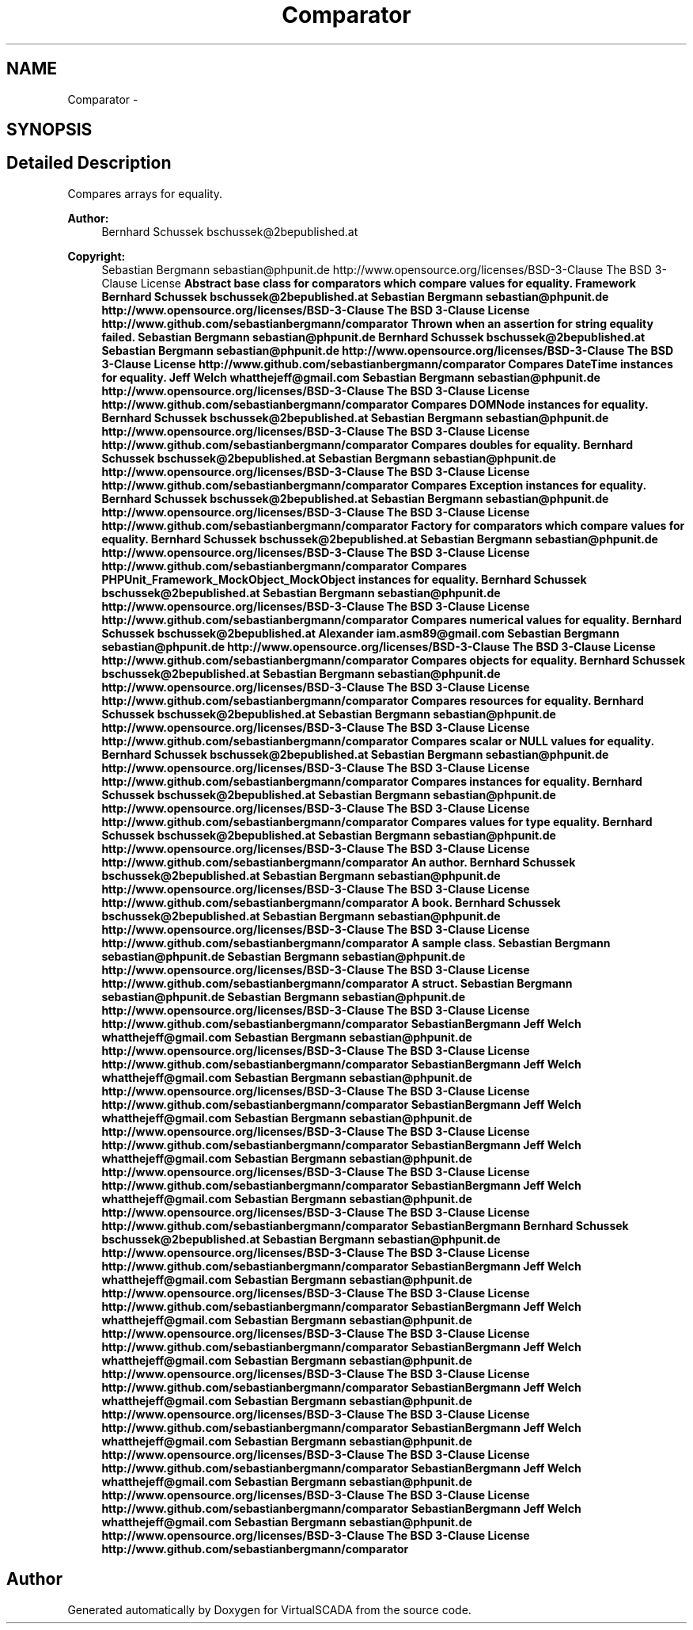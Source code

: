 .TH "Comparator" 3 "Tue Apr 14 2015" "Version 1.0" "VirtualSCADA" \" -*- nroff -*-
.ad l
.nh
.SH NAME
Comparator \- 
.SH SYNOPSIS
.br
.PP
.SH "Detailed Description"
.PP 
Compares arrays for equality\&.
.PP
\fBAuthor:\fP
.RS 4
Bernhard Schussek bschussek@2bepublished.at 
.RE
.PP
\fBCopyright:\fP
.RS 4
Sebastian Bergmann sebastian@phpunit.de  http://www.opensource.org/licenses/BSD-3-Clause The BSD 3-Clause License \fBAbstract base class for comparators which compare values for equality\&.  Framework  Bernhard Schussek bschussek@2bepublished.at  Sebastian Bergmann sebastian@phpunit.de  http://www.opensource.org/licenses/BSD-3-Clause The BSD 3-Clause License  http://www.github.com/sebastianbergmann/comparator Thrown when an assertion for string equality failed\&.  Sebastian Bergmann sebastian@phpunit.de  Bernhard Schussek bschussek@2bepublished.at  Sebastian Bergmann sebastian@phpunit.de  http://www.opensource.org/licenses/BSD-3-Clause The BSD 3-Clause License  http://www.github.com/sebastianbergmann/comparator Compares DateTime instances for equality\&.  Jeff Welch whatthejeff@gmail.com  Sebastian Bergmann sebastian@phpunit.de  http://www.opensource.org/licenses/BSD-3-Clause The BSD 3-Clause License  http://www.github.com/sebastianbergmann/comparator Compares DOMNode instances for equality\&.  Bernhard Schussek bschussek@2bepublished.at  Sebastian Bergmann sebastian@phpunit.de  http://www.opensource.org/licenses/BSD-3-Clause The BSD 3-Clause License  http://www.github.com/sebastianbergmann/comparator Compares doubles for equality\&.  Bernhard Schussek bschussek@2bepublished.at  Sebastian Bergmann sebastian@phpunit.de  http://www.opensource.org/licenses/BSD-3-Clause The BSD 3-Clause License  http://www.github.com/sebastianbergmann/comparator Compares Exception instances for equality\&.  Bernhard Schussek bschussek@2bepublished.at  Sebastian Bergmann sebastian@phpunit.de  http://www.opensource.org/licenses/BSD-3-Clause The BSD 3-Clause License  http://www.github.com/sebastianbergmann/comparator Factory for comparators which compare values for equality\&.  Bernhard Schussek bschussek@2bepublished.at  Sebastian Bergmann sebastian@phpunit.de  http://www.opensource.org/licenses/BSD-3-Clause The BSD 3-Clause License  http://www.github.com/sebastianbergmann/comparator Compares PHPUnit_Framework_MockObject_MockObject instances for equality\&.  Bernhard Schussek bschussek@2bepublished.at  Sebastian Bergmann sebastian@phpunit.de  http://www.opensource.org/licenses/BSD-3-Clause The BSD 3-Clause License  http://www.github.com/sebastianbergmann/comparator Compares numerical values for equality\&.  Bernhard Schussek bschussek@2bepublished.at  Alexander iam.asm89@gmail.com  Sebastian Bergmann sebastian@phpunit.de  http://www.opensource.org/licenses/BSD-3-Clause The BSD 3-Clause License  http://www.github.com/sebastianbergmann/comparator Compares objects for equality\&.  Bernhard Schussek bschussek@2bepublished.at  Sebastian Bergmann sebastian@phpunit.de  http://www.opensource.org/licenses/BSD-3-Clause The BSD 3-Clause License  http://www.github.com/sebastianbergmann/comparator Compares resources for equality\&.  Bernhard Schussek bschussek@2bepublished.at  Sebastian Bergmann sebastian@phpunit.de  http://www.opensource.org/licenses/BSD-3-Clause The BSD 3-Clause License  http://www.github.com/sebastianbergmann/comparator Compares scalar or NULL values for equality\&.  Bernhard Schussek bschussek@2bepublished.at  Sebastian Bergmann sebastian@phpunit.de  http://www.opensource.org/licenses/BSD-3-Clause The BSD 3-Clause License  http://www.github.com/sebastianbergmann/comparator Compares  instances for equality\&.  Bernhard Schussek bschussek@2bepublished.at  Sebastian Bergmann sebastian@phpunit.de  http://www.opensource.org/licenses/BSD-3-Clause The BSD 3-Clause License  http://www.github.com/sebastianbergmann/comparator Compares values for type equality\&.  Bernhard Schussek bschussek@2bepublished.at  Sebastian Bergmann sebastian@phpunit.de  http://www.opensource.org/licenses/BSD-3-Clause The BSD 3-Clause License  http://www.github.com/sebastianbergmann/comparator An author\&.  Bernhard Schussek bschussek@2bepublished.at  Sebastian Bergmann sebastian@phpunit.de  http://www.opensource.org/licenses/BSD-3-Clause The BSD 3-Clause License  http://www.github.com/sebastianbergmann/comparator A book\&.  Bernhard Schussek bschussek@2bepublished.at  Sebastian Bergmann sebastian@phpunit.de  http://www.opensource.org/licenses/BSD-3-Clause The BSD 3-Clause License  http://www.github.com/sebastianbergmann/comparator A sample class\&.  Sebastian Bergmann sebastian@phpunit.de  Sebastian Bergmann sebastian@phpunit.de  http://www.opensource.org/licenses/BSD-3-Clause The BSD 3-Clause License  http://www.github.com/sebastianbergmann/comparator A struct\&.  Sebastian Bergmann sebastian@phpunit.de  Sebastian Bergmann sebastian@phpunit.de  http://www.opensource.org/licenses/BSD-3-Clause The BSD 3-Clause License  http://www.github.com/sebastianbergmann/comparator  SebastianBergmann  Jeff Welch whatthejeff@gmail.com  Sebastian Bergmann sebastian@phpunit.de  http://www.opensource.org/licenses/BSD-3-Clause The BSD 3-Clause License  http://www.github.com/sebastianbergmann/comparator  SebastianBergmann  Jeff Welch whatthejeff@gmail.com  Sebastian Bergmann sebastian@phpunit.de  http://www.opensource.org/licenses/BSD-3-Clause The BSD 3-Clause License  http://www.github.com/sebastianbergmann/comparator  SebastianBergmann  Jeff Welch whatthejeff@gmail.com  Sebastian Bergmann sebastian@phpunit.de  http://www.opensource.org/licenses/BSD-3-Clause The BSD 3-Clause License  http://www.github.com/sebastianbergmann/comparator  SebastianBergmann  Jeff Welch whatthejeff@gmail.com  Sebastian Bergmann sebastian@phpunit.de  http://www.opensource.org/licenses/BSD-3-Clause The BSD 3-Clause License  http://www.github.com/sebastianbergmann/comparator  SebastianBergmann  Jeff Welch whatthejeff@gmail.com  Sebastian Bergmann sebastian@phpunit.de  http://www.opensource.org/licenses/BSD-3-Clause The BSD 3-Clause License  http://www.github.com/sebastianbergmann/comparator  SebastianBergmann  Bernhard Schussek bschussek@2bepublished.at  Sebastian Bergmann sebastian@phpunit.de  http://www.opensource.org/licenses/BSD-3-Clause The BSD 3-Clause License  http://www.github.com/sebastianbergmann/comparator  SebastianBergmann  Jeff Welch whatthejeff@gmail.com  Sebastian Bergmann sebastian@phpunit.de  http://www.opensource.org/licenses/BSD-3-Clause The BSD 3-Clause License  http://www.github.com/sebastianbergmann/comparator  SebastianBergmann  Jeff Welch whatthejeff@gmail.com  Sebastian Bergmann sebastian@phpunit.de  http://www.opensource.org/licenses/BSD-3-Clause The BSD 3-Clause License  http://www.github.com/sebastianbergmann/comparator  SebastianBergmann  Jeff Welch whatthejeff@gmail.com  Sebastian Bergmann sebastian@phpunit.de  http://www.opensource.org/licenses/BSD-3-Clause The BSD 3-Clause License  http://www.github.com/sebastianbergmann/comparator  SebastianBergmann  Jeff Welch whatthejeff@gmail.com  Sebastian Bergmann sebastian@phpunit.de  http://www.opensource.org/licenses/BSD-3-Clause The BSD 3-Clause License  http://www.github.com/sebastianbergmann/comparator  SebastianBergmann  Jeff Welch whatthejeff@gmail.com  Sebastian Bergmann sebastian@phpunit.de  http://www.opensource.org/licenses/BSD-3-Clause The BSD 3-Clause License  http://www.github.com/sebastianbergmann/comparator  SebastianBergmann  Jeff Welch whatthejeff@gmail.com  Sebastian Bergmann sebastian@phpunit.de  http://www.opensource.org/licenses/BSD-3-Clause The BSD 3-Clause License  http://www.github.com/sebastianbergmann/comparator  SebastianBergmann  Jeff Welch whatthejeff@gmail.com  Sebastian Bergmann sebastian@phpunit.de  http://www.opensource.org/licenses/BSD-3-Clause The BSD 3-Clause License  http://www.github.com/sebastianbergmann/comparator \fP
.RE
.PP

.SH "Author"
.PP 
Generated automatically by Doxygen for VirtualSCADA from the source code\&.
